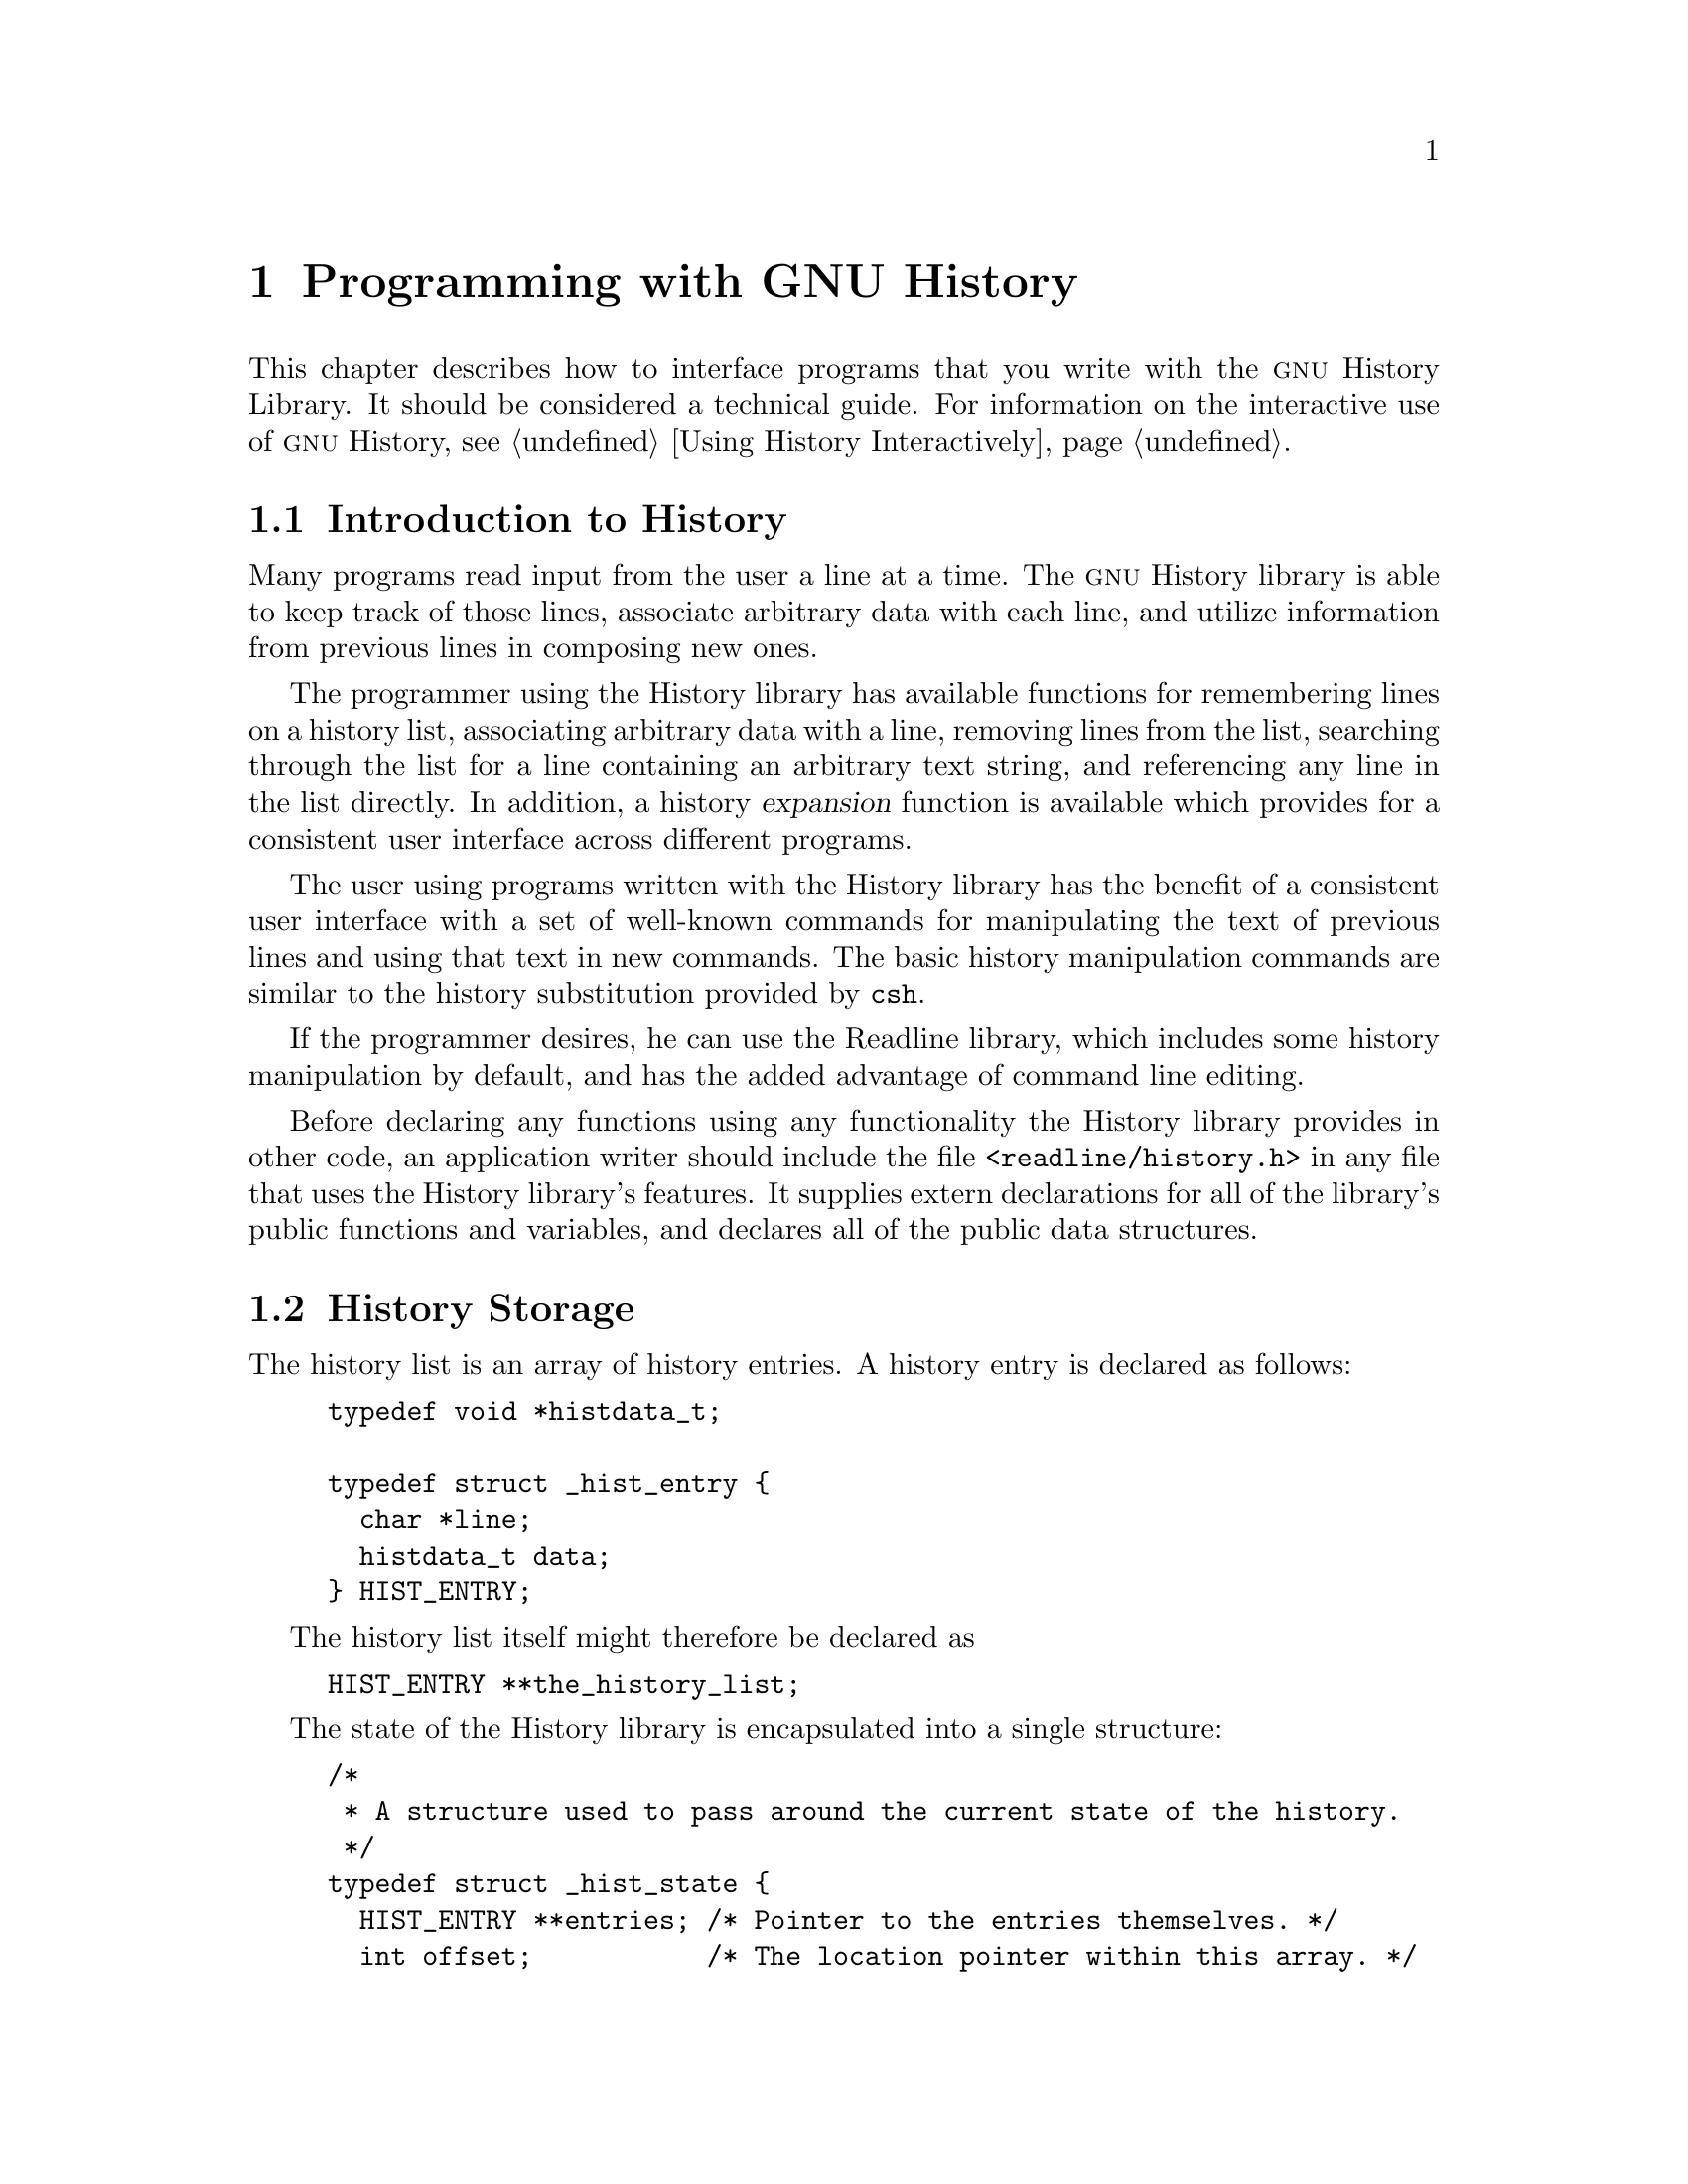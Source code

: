 @ignore
This file documents the user interface to the GNU History library.

Copyright (C) 1988-2002 Free Software Foundation, Inc.
Authored by Brian Fox and Chet Ramey.

Permission is granted to make and distribute verbatim copies of this manual
provided the copyright notice and this permission notice are preserved on
all copies.

Permission is granted to process this file through Tex and print the
results, provided the printed document carries copying permission notice
identical to this one except for the removal of this paragraph (this
paragraph not being relevant to the printed manual).

Permission is granted to copy and distribute modified versions of this
manual under the conditions for verbatim copying, provided also that the
GNU Copyright statement is available to the distributee, and provided that
the entire resulting derived work is distributed under the terms of a
permission notice identical to this one.

Permission is granted to copy and distribute translations of this manual
into another language, under the above conditions for modified versions.
@end ignore

@node Programming with GNU History
@chapter Programming with GNU History

This chapter describes how to interface programs that you write
with the @sc{gnu} History Library.
It should be considered a technical guide.
For information on the interactive use of @sc{gnu} History, @pxref{Using
History Interactively}.

@menu
* Introduction to History::	What is the GNU History library for?
* History Storage::		How information is stored.
* History Functions::		Functions that you can use.
* History Variables::		Variables that control behaviour.
* History Programming Example::	Example of using the GNU History Library.
@end menu

@node Introduction to History
@section Introduction to History

Many programs read input from the user a line at a time.  The @sc{gnu}
History library is able to keep track of those lines, associate arbitrary
data with each line, and utilize information from previous lines in
composing new ones. 

The programmer using the History library has available functions
for remembering lines on a history list, associating arbitrary data
with a line, removing lines from the list, searching through the list
for a line containing an arbitrary text string, and referencing any line
in the list directly.  In addition, a history @dfn{expansion} function
is available which provides for a consistent user interface across
different programs.

The user using programs written with the History library has the
benefit of a consistent user interface with a set of well-known
commands for manipulating the text of previous lines and using that text
in new commands.  The basic history manipulation commands are similar to
the history substitution provided by @code{csh}.

If the programmer desires, he can use the Readline library, which
includes some history manipulation by default, and has the added
advantage of command line editing.

Before declaring any functions using any functionality the History
library provides in other code, an application writer should include
the file @code{<readline/history.h>} in any file that uses the
History library's features.  It supplies extern declarations for all
of the library's public functions and variables, and declares all of
the public data structures.

@node History Storage
@section History Storage

The history list is an array of history entries.  A history entry is
declared as follows:

@example
typedef void *histdata_t;

typedef struct _hist_entry @{
  char *line;
  histdata_t data;
@} HIST_ENTRY;
@end example

The history list itself might therefore be declared as

@example
HIST_ENTRY **the_history_list;
@end example

The state of the History library is encapsulated into a single structure:

@example
/*
 * A structure used to pass around the current state of the history.
 */
typedef struct _hist_state @{
  HIST_ENTRY **entries; /* Pointer to the entries themselves. */
  int offset;           /* The location pointer within this array. */
  int length;           /* Number of elements within this array. */
  int size;             /* Number of slots allocated to this array. */
  int flags;
@} HISTORY_STATE;
@end example

If the flags member includes @code{HS_STIFLED}, the history has been
stifled.

@node History Functions
@section History Functions

This section describes the calling sequence for the various functions
exported by the @sc{gnu} History library.

@menu
* Initializing History and State Management::	Functions to call when you
						want to use history in a
						program.
* History List Management::		Functions used to manage the list
					of history entries.
* Information About the History List::	Functions returning information about
					the history list.
* Moving Around the History List::	Functions used to change the position
					in the history list.
* Searching the History List::		Functions to search the history list
					for entries containing a string.
* Managing the History File::		Functions that read and write a file
					containing the history list.
* History Expansion::			Functions to perform csh-like history
					expansion.
@end menu

@node Initializing History and State Management
@subsection Initializing History and State Management

This section describes functions used to initialize and manage
the state of the History library when you want to use the history
functions in your program.

@deftypefun void using_history (void)
Begin a session in which the history functions might be used.  This
initializes the interactive variables.
@end deftypefun

@deftypefun {HISTORY_STATE *} history_get_history_state (void)
Return a structure describing the current state of the input history.
@end deftypefun

@deftypefun void history_set_history_state (HISTORY_STATE *state)
Set the state of the history list according to @var{state}.
@end deftypefun

@node History List Management
@subsection History List Management

These functions manage individual entries on the history list, or set
parameters managing the list itself.

@deftypefun void add_history (const char *string)
Place @var{string} at the end of the history list.  The associated data
field (if any) is set to @code{NULL}.
@end deftypefun

@deftypefun {HIST_ENTRY *} remove_history (int which)
Remove history entry at offset @var{which} from the history.  The
removed element is returned so you can free the line, data,
and containing structure.
@end deftypefun

@deftypefun {HIST_ENTRY *} replace_history_entry (int which, const char *line, histdata_t data)
Make the history entry at offset @var{which} have @var{line} and @var{data}.
This returns the old entry so you can dispose of the data.  In the case
of an invalid @var{which}, a @code{NULL} pointer is returned.
@end deftypefun

@deftypefun void clear_history (void)
Clear the history list by deleting all the entries.
@end deftypefun

@deftypefun void stifle_history (int max)
Stifle the history list, remembering only the last @var{max} entries.
@end deftypefun

@deftypefun int unstifle_history (void)
Stop stifling the history.  This returns the previously-set
maximum number of history entries (as set by @code{stifle_history()}).
The value is positive if the history was
stifled, negative if it wasn't.
@end deftypefun

@deftypefun int history_is_stifled (void)
Returns non-zero if the history is stifled, zero if it is not.
@end deftypefun

@node Information About the History List
@subsection Information About the History List

These functions return information about the entire history list or
individual list entries.

@deftypefun {HIST_ENTRY **} history_list (void)
Return a @code{NULL} terminated array of @code{HIST_ENTRY *} which is the
current input history.  Element 0 of this list is the beginning of time.
If there is no history, return @code{NULL}.
@end deftypefun

@deftypefun int where_history (void)
Returns the offset of the current history element.
@end deftypefun

@deftypefun {HIST_ENTRY *} current_history (void)
Return the history entry at the current position, as determined by
@code{where_history()}.  If there is no entry there, return a @code{NULL}
pointer.
@end deftypefun

@deftypefun {HIST_ENTRY *} history_get (int offset)
Return the history entry at position @var{offset}, starting from
@code{history_base} (@pxref{History Variables}).
If there is no entry there, or if @var{offset}
is greater than the history length, return a @code{NULL} pointer.
@end deftypefun

@deftypefun int history_total_bytes (void)
Return the number of bytes that the primary history entries are using.
This function returns the sum of the lengths of all the lines in the
history.
@end deftypefun

@node Moving Around the History List
@subsection Moving Around the History List

These functions allow the current index into the history list to be
set or changed.

@deftypefun int history_set_pos (int pos)
Set the current history offset to @var{pos}, an absolute index
into the list.
Returns 1 on success, 0 if @var{pos} is less than zero or greater
than the number of history entries.
@end deftypefun

@deftypefun {HIST_ENTRY *} previous_history (void)
Back up the current history offset to the previous history entry, and
return a pointer to that entry.  If there is no previous entry, return
a @code{NULL} pointer.
@end deftypefun

@deftypefun {HIST_ENTRY *} next_history (void)
Move the current history offset forward to the next history entry, and
return the a pointer to that entry.  If there is no next entry, return
a @code{NULL} pointer.
@end deftypefun

@node Searching the History List
@subsection Searching the History List
@cindex History Searching

These functions allow searching of the history list for entries containing
a specific string.  Searching may be performed both forward and backward
from the current history position.  The search may be @dfn{anchored},
meaning that the string must match at the beginning of the history entry.
@cindex anchored search

@deftypefun int history_search (const char *string, int direction)
Search the history for @var{string}, starting at the current history offset.
If @var{direction} is less than 0, then the search is through
previous entries, otherwise through subsequent entries.
If @var{string} is found, then
the current history index is set to that history entry, and the value
returned is the offset in the line of the entry where
@var{string} was found.  Otherwise, nothing is changed, and a -1 is
returned.
@end deftypefun

@deftypefun int history_search_prefix (const char *string, int direction)
Search the history for @var{string}, starting at the current history
offset.  The search is anchored: matching lines must begin with
@var{string}.  If @var{direction} is less than 0, then the search is
through previous entries, otherwise through subsequent entries.
If @var{string} is found, then the
current history index is set to that entry, and the return value is 0. 
Otherwise, nothing is changed, and a -1 is returned. 
@end deftypefun

@deftypefun int history_search_pos (const char *string, int direction, int pos)
Search for @var{string} in the history list, starting at @var{pos}, an
absolute index into the list.  If @var{direction} is negative, the search
proceeds backward from @var{pos}, otherwise forward.  Returns the absolute
index of the history element where @var{string} was found, or -1 otherwise.
@end deftypefun

@node Managing the History File
@subsection Managing the History File

The History library can read the history from and write it to a file.
This section documents the functions for managing a history file.

@deftypefun int read_history (const char *filename)
Add the contents of @var{filename} to the history list, a line at a time.
If @var{filename} is @code{NULL}, then read from @file{~/.history}.
Returns 0 if successful, or @code{errno} if not.
@end deftypefun

@deftypefun int read_history_range (const char *filename, int from, int to)
Read a range of lines from @var{filename}, adding them to the history list.
Start reading at line @var{from} and end at @var{to}.
If @var{from} is zero, start at the beginning.  If @var{to} is less than
@var{from}, then read until the end of the file.  If @var{filename} is
@code{NULL}, then read from @file{~/.history}.  Returns 0 if successful,
or @code{errno} if not.
@end deftypefun

@deftypefun int write_history (const char *filename)
Write the current history to @var{filename}, overwriting @var{filename}
if necessary.
If @var{filename} is @code{NULL}, then write the history list to
@file{~/.history}.
Returns 0 on success, or @code{errno} on a read or write error.
@end deftypefun

@deftypefun int append_history (int nelements, const char *filename)
Append the last @var{nelements} of the history list to @var{filename}.
If @var{filename} is @code{NULL}, then append to @file{~/.history}.
Returns 0 on success, or @code{errno} on a read or write error.
@end deftypefun

@deftypefun int history_truncate_file (const char *filename, int nlines)
Truncate the history file @var{filename}, leaving only the last
@var{nlines} lines.
If @var{filename} is @code{NULL}, then @file{~/.history} is truncated.
Returns 0 on success, or @code{errno} on failure.
@end deftypefun

@node History Expansion
@subsection History Expansion

These functions implement history expansion.

@deftypefun int history_expand (char *string, char **output)
Expand @var{string}, placing the result into @var{output}, a pointer
to a string (@pxref{History Interaction}).  Returns:
@table @code
@item 0
If no expansions took place (or, if the only change in
the text was the removal of escape characters preceding the history expansion
character);
@item 1
if expansions did take place;
@item -1
if there was an error in expansion;
@item 2
if the returned line should be displayed, but not executed,
as with the @code{:p} modifier (@pxref{Modifiers}).
@end table

If an error ocurred in expansion, then @var{output} contains a descriptive
error message.
@end deftypefun

@deftypefun {char *} get_history_event (const char *string, int *cindex, int qchar)
Returns the text of the history event beginning at @var{string} +
@var{*cindex}.  @var{*cindex} is modified to point to after the event
specifier.  At function entry, @var{cindex} points to the index into
@var{string} where the history event specification begins.  @var{qchar}
is a character that is allowed to end the event specification in addition
to the ``normal'' terminating characters.
@end deftypefun

@deftypefun {char **} history_tokenize (const char *string)
Return an array of tokens parsed out of @var{string}, much as the
shell might.  The tokens are split on the characters in the
@var{history_word_delimiters} variable,
and shell quoting conventions are obeyed.
@end deftypefun

@deftypefun {char *} history_arg_extract (int first, int last, const char *string)
Extract a string segment consisting of the @var{first} through @var{last}
arguments present in @var{string}.  Arguments are split using
@code{history_tokenize}.
@end deftypefun

@node History Variables
@section History Variables

This section describes the externally-visible variables exported by
the @sc{gnu} History Library.

@deftypevar int history_base
The logical offset of the first entry in the history list.
@end deftypevar

@deftypevar int history_length
The number of entries currently stored in the history list.
@end deftypevar

@deftypevar int history_max_entries
The maximum number of history entries.  This must be changed using
@code{stifle_history()}.
@end deftypevar

@deftypevar char history_expansion_char
The character that introduces a history event.  The default is @samp{!}.
Setting this to 0 inhibits history expansion.
@end deftypevar

@deftypevar char history_subst_char
The character that invokes word substitution if found at the start of
a line.  The default is @samp{^}.
@end deftypevar

@deftypevar char history_comment_char
During tokenization, if this character is seen as the first character
of a word, then it and all subsequent characters up to a newline are
ignored, suppressing history expansion for the remainder of the line.
This is disabled by default.
@end deftypevar

@deftypevar {char *} history_word_delimiters
The characters that separate tokens for @code{history_tokenize()}.
The default value is @code{" \t\n()<>;&|"}.
@end deftypevar

@deftypevar {char *} history_no_expand_chars
The list of characters which inhibit history expansion if found immediately
following @var{history_expansion_char}.  The default is space, tab, newline,
carriage return, and @samp{=}.
@end deftypevar

@deftypevar {char *} history_search_delimiter_chars
The list of additional characters which can delimit a history search
string, in addition to space, TAB, @samp{:} and @samp{?} in the case of
a substring search.  The default is empty.
@end deftypevar

@deftypevar int history_quotes_inhibit_expansion
If non-zero, single-quoted words are not scanned for the history expansion
character.  The default value is 0.
@end deftypevar

@deftypevar {rl_linebuf_func_t *} history_inhibit_expansion_function
This should be set to the address of a function that takes two arguments:
a @code{char *} (@var{string})
and an @code{int} index into that string (@var{i}).
It should return a non-zero value if the history expansion starting at
@var{string}@code{[i]} should not be performed; zero if the expansion should
be done.
It is intended for use by applications like Bash that use the history
expansion character for additional purposes.
By default, this variable is set to @code{NULL}.
@end deftypevar

@node History Programming Example
@section History Programming Example

The following program demonstrates simple use of the @sc{gnu} History Library.

@smallexample
#include <stdio.h>
#include <readline/history.h>

main (argc, argv)
     int argc;
     char **argv;
@{
  char line[1024], *t;
  int len, done = 0;

  line[0] = 0;

  using_history ();
  while (!done)
    @{
      printf ("history$ ");
      fflush (stdout);
      t = fgets (line, sizeof (line) - 1, stdin);
      if (t && *t)
        @{
          len = strlen (t);
          if (t[len - 1] == '\n')
            t[len - 1] = '\0';
        @}

      if (!t)
        strcpy (line, "quit");

      if (line[0])
        @{
          char *expansion;
          int result;

          result = history_expand (line, &expansion);
          if (result)
            fprintf (stderr, "%s\n", expansion);

          if (result < 0 || result == 2)
            @{
              free (expansion);
              continue;
            @}

          add_history (expansion);
          strncpy (line, expansion, sizeof (line) - 1);
          free (expansion);
        @}

      if (strcmp (line, "quit") == 0)
        done = 1;
      else if (strcmp (line, "save") == 0)
        write_history ("history_file");
      else if (strcmp (line, "read") == 0)
        read_history ("history_file");
      else if (strcmp (line, "list") == 0)
        @{
          register HIST_ENTRY **the_list;
          register int i;

          the_list = history_list ();
          if (the_list)
            for (i = 0; the_list[i]; i++)
              printf ("%d: %s\n", i + history_base, the_list[i]->line);
        @}
      else if (strncmp (line, "delete", 6) == 0)
        @{
          int which;
          if ((sscanf (line + 6, "%d", &which)) == 1)
            @{
              HIST_ENTRY *entry = remove_history (which);
              if (!entry)
                fprintf (stderr, "No such entry %d\n", which);
              else
                @{
                  free (entry->line);
                  free (entry);
                @}
            @}
          else
            @{
              fprintf (stderr, "non-numeric arg given to `delete'\n");
            @}
        @}
    @}
@}
@end smallexample
